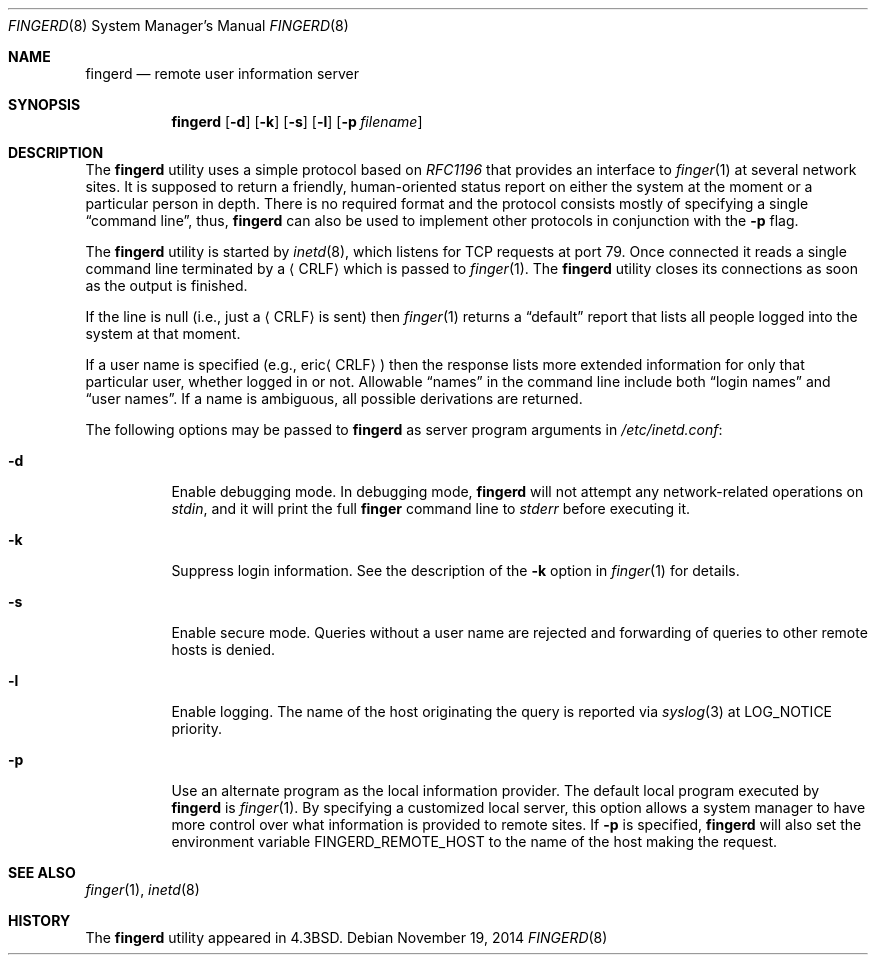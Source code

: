 .\" Copyright (c) 1980, 1991, 1993
.\"	The Regents of the University of California.  All rights reserved.
.\"
.\" Redistribution and use in source and binary forms, with or without
.\" modification, are permitted provided that the following conditions
.\" are met:
.\" 1. Redistributions of source code must retain the above copyright
.\"    notice, this list of conditions and the following disclaimer.
.\" 2. Redistributions in binary form must reproduce the above copyright
.\"    notice, this list of conditions and the following disclaimer in the
.\"    documentation and/or other materials provided with the distribution.
.\" 3. Neither the name of the University nor the names of its contributors
.\"    may be used to endorse or promote products derived from this software
.\"    without specific prior written permission.
.\"
.\" THIS SOFTWARE IS PROVIDED BY THE REGENTS AND CONTRIBUTORS ``AS IS'' AND
.\" ANY EXPRESS OR IMPLIED WARRANTIES, INCLUDING, BUT NOT LIMITED TO, THE
.\" IMPLIED WARRANTIES OF MERCHANTABILITY AND FITNESS FOR A PARTICULAR PURPOSE
.\" ARE DISCLAIMED.  IN NO EVENT SHALL THE REGENTS OR CONTRIBUTORS BE LIABLE
.\" FOR ANY DIRECT, INDIRECT, INCIDENTAL, SPECIAL, EXEMPLARY, OR CONSEQUENTIAL
.\" DAMAGES (INCLUDING, BUT NOT LIMITED TO, PROCUREMENT OF SUBSTITUTE GOODS
.\" OR SERVICES; LOSS OF USE, DATA, OR PROFITS; OR BUSINESS INTERRUPTION)
.\" HOWEVER CAUSED AND ON ANY THEORY OF LIABILITY, WHETHER IN CONTRACT, STRICT
.\" LIABILITY, OR TORT (INCLUDING NEGLIGENCE OR OTHERWISE) ARISING IN ANY WAY
.\" OUT OF THE USE OF THIS SOFTWARE, EVEN IF ADVISED OF THE POSSIBILITY OF
.\" SUCH DAMAGE.
.\"
.\"     @(#)fingerd.8	8.1 (Berkeley) 6/4/93
.\" $FreeBSD: stable/11/libexec/fingerd/fingerd.8 274736 2014-11-20 04:15:58Z jmg $
.\"
.Dd November 19, 2014
.Dt FINGERD 8
.Os
.Sh NAME
.Nm fingerd
.Nd remote user information server
.Sh SYNOPSIS
.Nm
.Op Fl d
.Op Fl k
.Op Fl s
.Op Fl l
.Op Fl p Ar filename
.Sh DESCRIPTION
The
.Nm
utility uses a simple protocol based on
.%T RFC1196
that provides an interface to
.Xr finger 1
at several network sites.
It is supposed to return a friendly,
human-oriented status report on either the system at the moment
or a particular person in depth.
There is no required format and the
protocol consists mostly of specifying a single
.Dq "command line" ,
thus,
.Nm
can also be used to implement other protocols in conjunction with the
.Fl p
flag.
.Pp
The
.Nm
utility is started by
.Xr inetd 8 ,
which listens for
.Tn TCP
requests at port 79.
Once connected it reads a single command line
terminated by a
.Aq Tn CRLF
which is passed to
.Xr finger 1 .
The
.Nm
utility closes its connections as soon as the output is finished.
.Pp
If the line is null (i.e., just a
.Aq Tn CRLF
is sent) then
.Xr finger 1
returns a
.Dq default
report that lists all people logged into
the system at that moment.
.Pp
If a user name is specified (e.g.,\&
.Pf eric Aq Tn CRLF )
then the
response lists more extended information for only that particular user,
whether logged in or not.
Allowable
.Dq names
in the command line include both
.Dq login names
and
.Dq user names .
If a name is ambiguous, all possible derivations are returned.
.Pp
The following options may be passed to
.Nm
as server program arguments in
.Pa /etc/inetd.conf :
.Bl -tag -width indent
.It Fl d
Enable debugging mode.
In debugging mode,
.Nm
will not attempt any network-related operations on
.Va stdin ,
and it will print the full
.Nm finger
command line
to
.Va stderr
before executing it.
.It Fl k
Suppress login information.
See the description of the
.Fl k
option in
.Xr finger 1
for details.
.It Fl s
Enable secure mode.
Queries without a user name are rejected and
forwarding of queries to other remote hosts is denied.
.It Fl l
Enable logging.
The name of the host originating the query is reported via
.Xr syslog 3
at LOG_NOTICE priority.
.It Fl p
Use an alternate program as the local information provider.
The default local program
executed by
.Nm
is
.Xr finger 1 .
By specifying a customized local server,
this option allows a system manager
to have more control over what information is
provided to remote sites.
If
.Fl p
is specified,
.Nm
will also set the environment variable
.Ev FINGERD_REMOTE_HOST
to the name of the host making the request.
.El
.Sh SEE ALSO
.Xr finger 1 ,
.Xr inetd 8
.Sh HISTORY
The
.Nm
utility appeared in
.Bx 4.3 .
